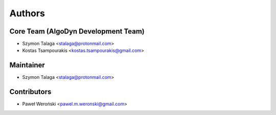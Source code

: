 =======
Authors
=======

Core Team (AlgoDyn Development Team)
------------------------------------

* Szymon Talaga <stalaga@protonmail.com>
* Kostas Tsampourakis <kostas.tsampourakis@gmail.com>

Maintainer
----------

* Szymon Talaga <stalaga@protonmail.com>

Contributors
------------

* Paweł Weroński <pawel.m.weronski@gmail.com>
